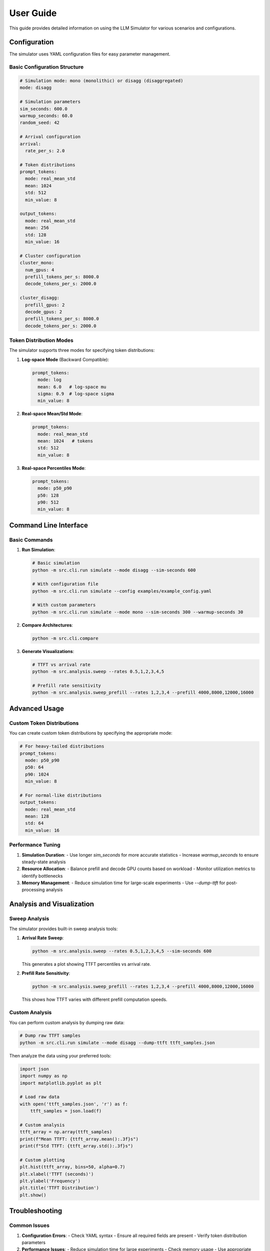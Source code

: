 User Guide
==========

This guide provides detailed information on using the LLM Simulator for various scenarios and configurations.

Configuration
-------------

The simulator uses YAML configuration files for easy parameter management.

Basic Configuration Structure
~~~~~~~~~~~~~~~~~~~~~~~~~~~~

.. code-block:: yaml

    # Simulation mode: mono (monolithic) or disagg (disaggregated)
    mode: disagg

    # Simulation parameters
    sim_seconds: 600.0
    warmup_seconds: 60.0
    random_seed: 42

    # Arrival configuration
    arrival:
      rate_per_s: 2.0

    # Token distributions
    prompt_tokens:
      mode: real_mean_std
      mean: 1024
      std: 512
      min_value: 8

    output_tokens:
      mode: real_mean_std
      mean: 256
      std: 128
      min_value: 16

    # Cluster configuration
    cluster_mono:
      num_gpus: 4
      prefill_tokens_per_s: 8000.0
      decode_tokens_per_s: 2000.0

    cluster_disagg:
      prefill_gpus: 2
      decode_gpus: 2
      prefill_tokens_per_s: 8000.0
      decode_tokens_per_s: 2000.0

Token Distribution Modes
~~~~~~~~~~~~~~~~~~~~~~~~

The simulator supports three modes for specifying token distributions:

1. **Log-space Mode** (Backward Compatible):

   .. code-block:: yaml

       prompt_tokens:
         mode: log
         mean: 6.0   # log-space mu
         sigma: 0.9  # log-space sigma
         min_value: 8

2. **Real-space Mean/Std Mode**:

   .. code-block:: yaml

       prompt_tokens:
         mode: real_mean_std
         mean: 1024   # tokens
         std: 512
         min_value: 8

3. **Real-space Percentiles Mode**:

   .. code-block:: yaml

       prompt_tokens:
         mode: p50_p90
         p50: 128
         p90: 512
         min_value: 8

Command Line Interface
---------------------

Basic Commands
~~~~~~~~~~~~~~

1. **Run Simulation**:

   .. code-block:: bash

       # Basic simulation
       python -m src.cli.run simulate --mode disagg --sim-seconds 600

       # With configuration file
       python -m src.cli.run simulate --config examples/example_config.yaml

       # With custom parameters
       python -m src.cli.run simulate --mode mono --sim-seconds 300 --warmup-seconds 30

2. **Compare Architectures**:

   .. code-block:: bash

       python -m src.cli.compare

3. **Generate Visualizations**:

   .. code-block:: bash

       # TTFT vs arrival rate
       python -m src.analysis.sweep --rates 0.5,1,2,3,4,5

       # Prefill rate sensitivity
       python -m src.analysis.sweep_prefill --rates 1,2,3,4 --prefill 4000,8000,12000,16000

Advanced Usage
--------------

Custom Token Distributions
~~~~~~~~~~~~~~~~~~~~~~~~~~

You can create custom token distributions by specifying the appropriate mode:

.. code-block:: yaml

    # For heavy-tailed distributions
    prompt_tokens:
      mode: p50_p90
      p50: 64
      p90: 1024
      min_value: 8

    # For normal-like distributions
    output_tokens:
      mode: real_mean_std
      mean: 128
      std: 64
      min_value: 16

Performance Tuning
~~~~~~~~~~~~~~~~~~

1. **Simulation Duration**:
   - Use longer `sim_seconds` for more accurate statistics
   - Increase `warmup_seconds` to ensure steady-state analysis

2. **Resource Allocation**:
   - Balance prefill and decode GPU counts based on workload
   - Monitor utilization metrics to identify bottlenecks

3. **Memory Management**:
   - Reduce simulation time for large-scale experiments
   - Use `--dump-ttft` for post-processing analysis

Analysis and Visualization
--------------------------

Sweep Analysis
~~~~~~~~~~~~~~

The simulator provides built-in sweep analysis tools:

1. **Arrival Rate Sweep**:

   .. code-block:: bash

       python -m src.analysis.sweep --rates 0.5,1,2,3,4,5 --sim-seconds 600

   This generates a plot showing TTFT percentiles vs arrival rate.

2. **Prefill Rate Sensitivity**:

   .. code-block:: bash

       python -m src.analysis.sweep_prefill --rates 1,2,3,4 --prefill 4000,8000,12000,16000

   This shows how TTFT varies with different prefill computation speeds.

Custom Analysis
~~~~~~~~~~~~~~~

You can perform custom analysis by dumping raw data:

.. code-block:: bash

    # Dump raw TTFT samples
    python -m src.cli.run simulate --mode disagg --dump-ttft ttft_samples.json

Then analyze the data using your preferred tools:

.. code-block:: python

    import json
    import numpy as np
    import matplotlib.pyplot as plt

    # Load raw data
    with open('ttft_samples.json', 'r') as f:
        ttft_samples = json.load(f)

    # Custom analysis
    ttft_array = np.array(ttft_samples)
    print(f"Mean TTFT: {ttft_array.mean():.3f}s")
    print(f"Std TTFT: {ttft_array.std():.3f}s")

    # Custom plotting
    plt.hist(ttft_array, bins=50, alpha=0.7)
    plt.xlabel('TTFT (seconds)')
    plt.ylabel('Frequency')
    plt.title('TTFT Distribution')
    plt.show()

Troubleshooting
---------------

Common Issues
~~~~~~~~~~~~~

1. **Configuration Errors**:
   - Check YAML syntax
   - Ensure all required fields are present
   - Verify token distribution parameters

2. **Performance Issues**:
   - Reduce simulation time for large experiments
   - Check memory usage
   - Use appropriate warmup periods

3. **Import Errors**:
   - Ensure virtual environment is activated
   - Check Python path
   - Verify installation

4. **Visualization Issues**:
   - Install matplotlib: `pip install matplotlib`
   - Check display settings
   - Use appropriate backend

Best Practices
--------------

1. **Configuration Management**:
   - Use version control for configuration files
   - Document parameter choices
   - Use descriptive file names

2. **Simulation Design**:
   - Start with small simulations
   - Gradually increase complexity
   - Validate results with known scenarios

3. **Data Management**:
   - Save raw data for post-processing
   - Use consistent naming conventions
   - Document analysis procedures

4. **Performance Optimization**:
   - Profile simulation performance
   - Use appropriate simulation duration
   - Monitor resource usage

Examples
--------

Basic Examples
~~~~~~~~~~~~~~

1. **Light Load Scenario**:

   .. code-block:: yaml

       mode: disagg
       sim_seconds: 300.0
       warmup_seconds: 30.0
       arrival:
         rate_per_s: 1.0
       prompt_tokens:
         mode: real_mean_std
         mean: 512
         std: 256
         min_value: 8
       cluster_disagg:
         prefill_gpus: 1
         decode_gpus: 1
         prefill_tokens_per_s: 8000.0
         decode_tokens_per_s: 2000.0

2. **Heavy Load Scenario**:

   .. code-block:: yaml

       mode: mono
       sim_seconds: 600.0
       warmup_seconds: 60.0
       arrival:
         rate_per_s: 4.0
       prompt_tokens:
         mode: real_mean_std
         mean: 2048
         std: 1024
         min_value: 8
       cluster_mono:
         num_gpus: 4
         prefill_tokens_per_s: 8000.0
         decode_tokens_per_s: 2000.0

Advanced Examples
~~~~~~~~~~~~~~~~~

1. **Sensitivity Analysis**:

   .. code-block:: bash

       # Study impact of GPU count
       for gpus in 1 2 4 8; do
           python -m src.cli.run simulate \
               --mode disagg \
               --sim-seconds 300 \
               --config examples/example_config.yaml \
               --dump-ttft "results_${gpus}gpus.json"
       done

2. **Comparative Analysis**:

   .. code-block:: bash

       # Compare architectures under same load
       python -m src.cli.run simulate --mode mono --sim-seconds 600 > mono_results.json
       python -m src.cli.run simulate --mode disagg --sim-seconds 600 > disagg_results.json

3. **Custom Analysis Script**:

   .. code-block:: python

       import json
       import subprocess
       import sys

       def run_simulation_with_params(mode, arrival_rate, gpus):
           cmd = [
               sys.executable, "-m", "src.cli.run", "simulate",
               "--mode", mode,
               "--sim-seconds", "300",
               "--warmup-seconds", "30"
           ]
           result = subprocess.run(cmd, capture_output=True, text=True, check=True)
           return json.loads(result.stdout)

       # Run multiple simulations
       results = []
       for rate in [1.0, 2.0, 3.0, 4.0]:
           for gpus in [1, 2, 4]:
               stats = run_simulation_with_params("disagg", rate, gpus)
               results.append({
                   "arrival_rate": rate,
                   "gpus": gpus,
                   "mean_ttft": stats["mean_ttft_s"]
               })

       # Save results
       with open("sensitivity_results.json", "w") as f:
           json.dump(results, f, indent=2)
